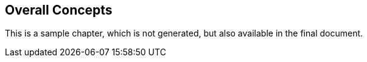 == Overall Concepts

This is a sample chapter, which is not generated, but also available in the final document.

